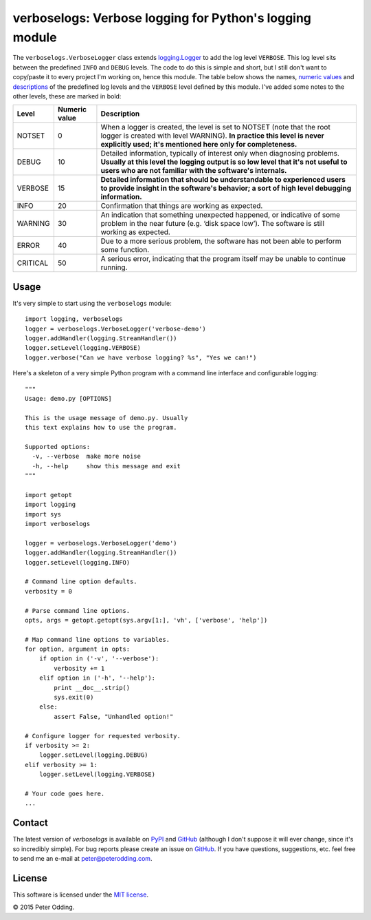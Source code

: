 verboselogs: Verbose logging for Python's logging module
========================================================

The ``verboselogs.VerboseLogger`` class extends `logging.Logger`_  to add the
log level ``VERBOSE``. This log level sits between the predefined ``INFO`` and
``DEBUG`` levels. The code to do this is simple and short, but I still don't
want to copy/paste it to every project I'm working on, hence this module. The
table below shows the names, `numeric values`_ and descriptions_ of the
predefined log levels and the ``VERBOSE`` level defined by this module. I've
added some notes to the other levels, these are marked in bold:

========  =============  =====================================================
Level     Numeric value  Description
========  =============  =====================================================
NOTSET    0              When a logger is created, the level is set to NOTSET
                         (note that the root logger is created with level
                         WARNING). **In practice this level is never explicitly
                         used; it's mentioned here only for completeness.**
DEBUG     10             Detailed information, typically of interest only when
                         diagnosing problems. **Usually at this level the
                         logging output is so low level that it's not useful to
                         users who are not familiar with the software's
                         internals.**
VERBOSE   15             **Detailed information that should be understandable
                         to experienced users to provide insight in the
                         software's behavior; a sort of high level debugging
                         information.**
INFO      20             Confirmation that things are working as expected.
WARNING   30             An indication that something unexpected happened, or
                         indicative of some problem in the near future (e.g.
                         ‘disk space low’). The software is still working as
                         expected.
ERROR     40             Due to a more serious problem, the software has not
                         been able to perform some function.
CRITICAL  50             A serious error, indicating that the program itself
                         may be unable to continue running.
========  =============  =====================================================

Usage
-----

It's very simple to start using the ``verboselogs`` module::

   import logging, verboselogs
   logger = verboselogs.VerboseLogger('verbose-demo')
   logger.addHandler(logging.StreamHandler())
   logger.setLevel(logging.VERBOSE)
   logger.verbose("Can we have verbose logging? %s", "Yes we can!")

Here's a skeleton of a very simple Python program with a command line interface
and configurable logging::

   """
   Usage: demo.py [OPTIONS]

   This is the usage message of demo.py. Usually
   this text explains how to use the program.

   Supported options:
     -v, --verbose  make more noise
     -h, --help     show this message and exit
   """

   import getopt
   import logging
   import sys
   import verboselogs

   logger = verboselogs.VerboseLogger('demo')
   logger.addHandler(logging.StreamHandler())
   logger.setLevel(logging.INFO)

   # Command line option defaults.
   verbosity = 0

   # Parse command line options.
   opts, args = getopt.getopt(sys.argv[1:], 'vh', ['verbose', 'help'])

   # Map command line options to variables.
   for option, argument in opts:
       if option in ('-v', '--verbose'):
           verbosity += 1
       elif option in ('-h', '--help'):
           print __doc__.strip()
           sys.exit(0)
       else:
           assert False, "Unhandled option!"

   # Configure logger for requested verbosity.
   if verbosity >= 2:
       logger.setLevel(logging.DEBUG)
   elif verbosity >= 1:
       logger.setLevel(logging.VERBOSE)

   # Your code goes here.
   ...

Contact
-------

The latest version of `verboselogs` is available on PyPI_ and GitHub_
(although I don't suppose it will ever change, since it's so incredibly
simple). For bug reports please create an issue on GitHub_. If you have
questions, suggestions, etc. feel free to send me an e-mail at
`peter@peterodding.com`_.

License
-------

This software is licensed under the `MIT license`_.

© 2015 Peter Odding.

.. External references:
.. _GitHub: https://github.com/xolox/python-verboselogs
.. _MIT license: http://en.wikipedia.org/wiki/MIT_License
.. _peter@peterodding.com: peter@peterodding.com
.. _PyPI: https://pypi.python.org/pypi/verboselogs
.. _logging.Logger: http://docs.python.org/2/library/logging.html#logger-objects
.. _numeric values: http://docs.python.org/2/howto/logging.html#logging-levels
.. _descriptions: http://docs.python.org/2/howto/logging.html#when-to-use-logging
